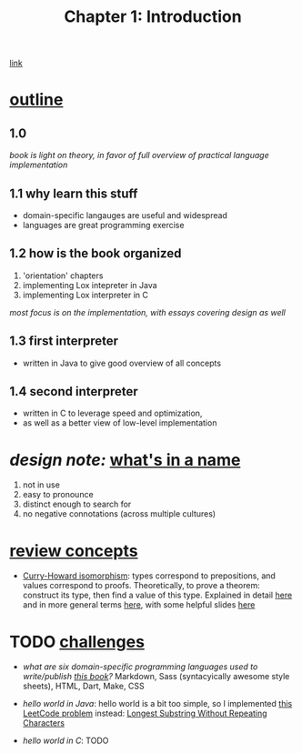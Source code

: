 #+TITLE: Chapter 1: Introduction
[[https://craftinginterpreters.com/introduction.html][link]]
* _outline_
** 1.0
/book is light on theory, in favor of full overview of practical language
implementation/
** 1.1 why learn this stuff
 - domain-specific langauges are useful and widespread
 - languages are great programming exercise
** 1.2 how is the book organized
 1. 'orientation' chapters
 2. implementing Lox intepreter in Java
 3. implementing Lox interpreter in C
/most focus is on the implementation, with essays covering design as well/
** 1.3 first interpreter
 - written in Java to give good overview of all concepts
** 1.4 second interpreter
 - written in C to leverage speed and optimization,
 - as well as a better view of low-level implementation

* /design note:/ _what's in a name_
 1. not in use
 2. easy to pronounce
 3. distinct enough to search for
 4. no negative connotations (across multiple cultures)

* _review concepts_
 - _Curry-Howard isomorphism_:
   types correspond to prepositions, and values correspond to proofs.
   Theoretically, to prove a theorem: construct its type, then find a value
   of this type. Explained in detail [[https://en.wikibooks.org/wiki/Haskell/The_Curry%E2%80%93Howard_isomorphism][here]] and in more general terms [[https://stackoverflow.com/questions/10212660/curry-howard-isomorphism][here]],
   with some helpful slides [[https://www.xn--pdrot-bsa.fr/slides/inria-junior-02-15.pdf][here]]
* TODO _challenges_
 - /what are six domain-specific programming languages used to
   write/publish [[https://github.com/munificent/craftinginterpreters][this book]]?/
   Markdown, Sass (syntacyically awesome style sheets), HTML, Dart, Make, CSS
   
 - /hello world in Java/:
   hello world is a bit too simple, so I implemented [[https://leetcode.com/problems/longest-substring-without-repeating-characters/][this LeetCode problem]]
   instead: [[https://github.com/andyjda/Reading-Crafting-Interpreters/blob/master/C1_Introduction/LongestSubstringOfUniqueCharacters.java][Longest Substring Without Repeating Characters]]
   
 - /hello world in C/: TODO
